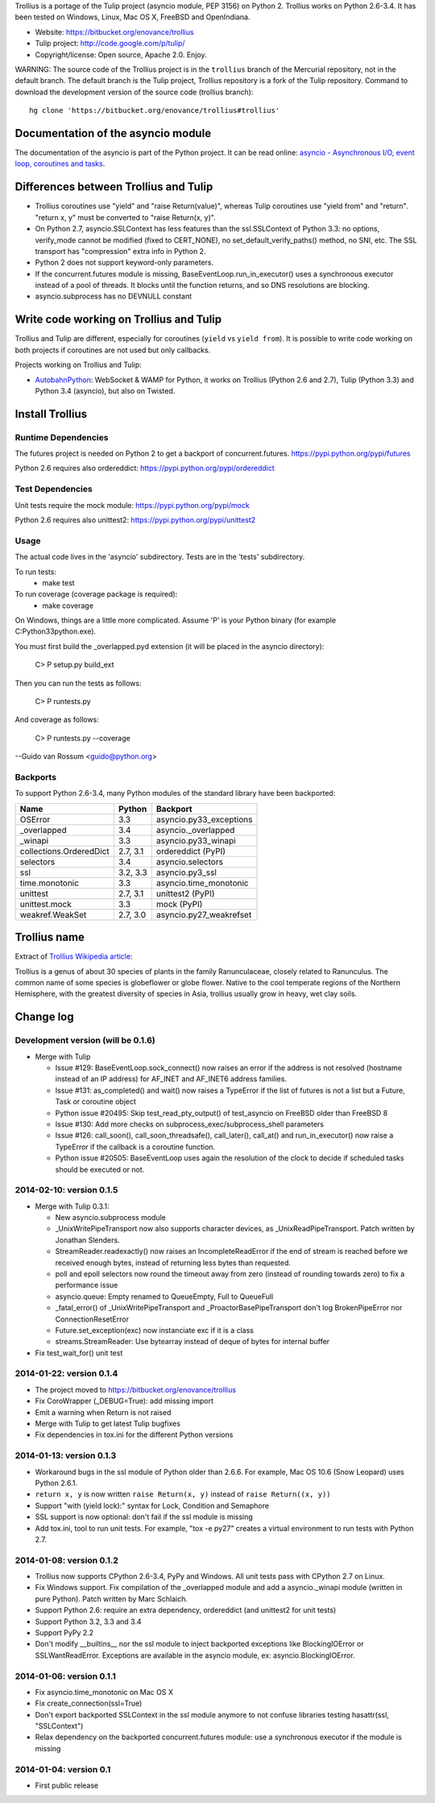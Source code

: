 Trollius is a portage of the Tulip project (asyncio module, PEP 3156) on Python
2. Trollius works on Python 2.6-3.4. It has been tested on Windows, Linux,
Mac OS X, FreeBSD and OpenIndiana.

* Website: https://bitbucket.org/enovance/trollius
* Tulip project: http://code.google.com/p/tulip/
* Copyright/license: Open source, Apache 2.0. Enjoy.

WARNING: The source code of the Trollius project is in the ``trollius`` branch
of the Mercurial repository, not in the default branch. The default branch is
the Tulip project, Trollius repository is a fork of the Tulip repository.
Command to download the development version of the source code (trollius
branch)::

    hg clone 'https://bitbucket.org/enovance/trollius#trollius'


Documentation of the asyncio module
===================================

The documentation of the asyncio is part of the Python project. It can be read
online: `asyncio - Asynchronous I/O, event loop, coroutines and tasks
<http://docs.python.org/dev/library/asyncio.html>`_.


Differences between Trollius and Tulip
======================================

* Trollius coroutines use "yield" and "raise Return(value)",
  whereas Tulip coroutines use "yield from" and "return".
  "return x, y" must be converted to "raise Return(x, y)".
* On Python 2.7, asyncio.SSLContext has less features than the ssl.SSLContext
  of Python 3.3: no options, verify_mode cannot be modified (fixed to
  CERT_NONE), no set_default_verify_paths() method, no SNI, etc. The SSL
  transport has "compression" extra info in Python 2.
* Python 2 does not support keyword-only parameters.
* If the concurrent.futures module is missing, BaseEventLoop.run_in_executor()
  uses a synchronous executor instead of a pool of threads. It blocks until the
  function returns, and so DNS resolutions are blocking.
* asyncio.subprocess has no DEVNULL constant


Write code working on Trollius and Tulip
========================================

Trollius and Tulip are different, especially for coroutines (``yield`` vs
``yield from``). It is possible to write code working on both projects if
coroutines are not used but only callbacks.

Projects working on Trollius and Tulip:

* `AutobahnPython <https://github.com/tavendo/AutobahnPython>`_: WebSocket &
  WAMP for Python, it works on Trollius (Python 2.6 and 2.7), Tulip (Python
  3.3) and Python 3.4 (asyncio), but also on Twisted.


Install Trollius
================

Runtime Dependencies
--------------------

The futures project is needed on Python 2 to get a backport of
concurrent.futures.
https://pypi.python.org/pypi/futures

Python 2.6 requires also ordereddict:
https://pypi.python.org/pypi/ordereddict


Test Dependencies
-----------------

Unit tests require the mock module:
https://pypi.python.org/pypi/mock

Python 2.6 requires also unittest2:
https://pypi.python.org/pypi/unittest2


Usage
-----

The actual code lives in the 'asyncio' subdirectory.
Tests are in the 'tests' subdirectory.

To run tests:
  - make test

To run coverage (coverage package is required):
  - make coverage

On Windows, things are a little more complicated.  Assume 'P' is your
Python binary (for example C:\Python33\python.exe).

You must first build the _overlapped.pyd extension (it will be placed
in the asyncio directory):

    C> P setup.py build_ext

Then you can run the tests as follows:

    C> P runtests.py

And coverage as follows:

    C> P runtests.py --coverage

--Guido van Rossum <guido@python.org>


Backports
---------

To support Python 2.6-3.4, many Python modules of the standard library have
been backported:

========================  =========  =======================
Name                      Python     Backport
========================  =========  =======================
OSError                        3.3   asyncio.py33_exceptions
_overlapped                    3.4   asyncio._overlapped
_winapi                        3.3   asyncio.py33_winapi
collections.OrderedDict   2.7, 3.1   ordereddict (PyPI)
selectors                      3.4   asyncio.selectors
ssl                       3.2, 3.3   asyncio.py3_ssl
time.monotonic                 3.3   asyncio.time_monotonic
unittest                  2.7, 3.1   unittest2 (PyPI)
unittest.mock                  3.3   mock (PyPI)
weakref.WeakSet           2.7, 3.0   asyncio.py27_weakrefset
========================  =========  =======================


Trollius name
=============

Extract of `Trollius Wikipedia article
<http://en.wikipedia.org/wiki/Trollius>`_:

Trollius is a genus of about 30 species of plants in the family Ranunculaceae,
closely related to Ranunculus. The common name of some species is globeflower
or globe flower. Native to the cool temperate regions of the Northern
Hemisphere, with the greatest diversity of species in Asia, trollius usually
grow in heavy, wet clay soils.


Change log
==========

Development version (will be 0.1.6)
-----------------------------------

- Merge with Tulip

  * Issue #129: BaseEventLoop.sock_connect() now raises an error if the address
    is not resolved (hostname instead of an IP address) for AF_INET and
    AF_INET6 address families.
  * Issue #131: as_completed() and wait() now raises a TypeError if the list of
    futures is not a list but a Future, Task or coroutine object
  * Python issue #20495: Skip test_read_pty_output() of test_asyncio on FreeBSD
    older than FreeBSD 8
  * Issue #130: Add more checks on subprocess_exec/subprocess_shell parameters
  * Issue #126: call_soon(), call_soon_threadsafe(), call_later(), call_at()
    and run_in_executor() now raise a TypeError if the callback is a coroutine
    function.
  * Python issue #20505: BaseEventLoop uses again the resolution of the clock
    to decide if scheduled tasks should be executed or not.

2014-02-10: version 0.1.5
-------------------------

- Merge with Tulip 0.3.1:

  * New asyncio.subprocess module
  * _UnixWritePipeTransport now also supports character devices, as
    _UnixReadPipeTransport. Patch written by Jonathan Slenders.
  * StreamReader.readexactly() now raises an IncompleteReadError if the
    end of stream is reached before we received enough bytes, instead of
    returning less bytes than requested.
  * poll and epoll selectors now round the timeout away from zero (instead of
    rounding towards zero) to fix a performance issue
  * asyncio.queue: Empty renamed to QueueEmpty, Full to QueueFull
  * _fatal_error() of _UnixWritePipeTransport and _ProactorBasePipeTransport
    don't log BrokenPipeError nor ConnectionResetError
  * Future.set_exception(exc) now instanciate exc if it is a class
  * streams.StreamReader: Use bytearray instead of deque of bytes for internal
    buffer

- Fix test_wait_for() unit test

2014-01-22: version 0.1.4
-------------------------

- The project moved to https://bitbucket.org/enovance/trollius
- Fix CoroWrapper (_DEBUG=True): add missing import
- Emit a warning when Return is not raised
- Merge with Tulip to get latest Tulip bugfixes
- Fix dependencies in tox.ini for the different Python versions

2014-01-13: version 0.1.3
-------------------------

- Workaround bugs in the ssl module of Python older than 2.6.6. For example,
  Mac OS 10.6 (Snow Leopard) uses Python 2.6.1.
- ``return x, y`` is now written ``raise Return(x, y)`` instead of
  ``raise Return((x, y))``
- Support "with (yield lock):" syntax for Lock, Condition and Semaphore
- SSL support is now optional: don't fail if the ssl module is missing
- Add tox.ini, tool to run unit tests. For example, "tox -e py27" creates a
  virtual environment to run tests with Python 2.7.

2014-01-08: version 0.1.2
-------------------------

- Trollius now supports CPython 2.6-3.4, PyPy and Windows. All unit tests
  pass with CPython 2.7 on Linux.
- Fix Windows support. Fix compilation of the _overlapped module and add a
  asyncio._winapi module (written in pure Python). Patch written by Marc
  Schlaich.
- Support Python 2.6: require an extra dependency,
  ordereddict (and unittest2 for unit tests)
- Support Python 3.2, 3.3 and 3.4
- Support PyPy 2.2
- Don't modify __builtins__ nor the ssl module to inject backported exceptions
  like BlockingIOError or SSLWantReadError. Exceptions are available in the
  asyncio module, ex: asyncio.BlockingIOError.

2014-01-06: version 0.1.1
-------------------------

- Fix asyncio.time_monotonic on Mac OS X
- Fix create_connection(ssl=True)
- Don't export backported SSLContext in the ssl module anymore to not confuse
  libraries testing hasattr(ssl, "SSLContext")
- Relax dependency on the backported concurrent.futures module: use a
  synchronous executor if the module is missing

2014-01-04: version 0.1
-------------------------

- First public release

